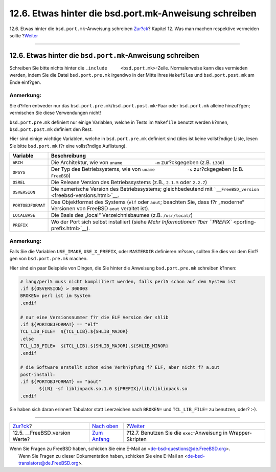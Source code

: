 ======================================================
12.6. Etwas hinter die bsd.port.mk-Anweisung schreiben
======================================================

.. raw:: html

   <div class="navheader">

12.6. Etwas hinter die ``bsd.port.mk``-Anweisung schreiben
`Zur?ck <freebsd-versions.html>`__?
Kapitel 12. Was man machen respektive vermeiden sollte
?\ `Weiter <dads-sh-exec.html>`__

--------------

.. raw:: html

   </div>

.. raw:: html

   <div class="sect1">

.. raw:: html

   <div class="titlepage" xmlns="">

.. raw:: html

   <div>

.. raw:: html

   <div>

12.6. Etwas hinter die ``bsd.port.mk``-Anweisung schreiben
----------------------------------------------------------

.. raw:: html

   </div>

.. raw:: html

   </div>

.. raw:: html

   </div>

Schreiben Sie bitte nichts hinter die
``.include     <bsd.port.mk>``-Zeile. Normalerweise kann dies vermieden
werden, indem Sie die Datei ``bsd.port.pre.mk`` irgendwo in der Mitte
Ihres ``Makefile``\ s und ``bsd.port.post.mk`` am Ende einf?gen.

.. raw:: html

   <div class="note" xmlns="">

Anmerkung:
~~~~~~~~~~

Sie d?rfen entweder nur das
``bsd.port.pre.mk``/``bsd.port.post.mk``-Paar oder ``bsd.port.mk``
alleine hinzuf?gen; vermischen Sie diese Verwendungen nicht!

.. raw:: html

   </div>

``bsd.port.pre.mk`` definiert nur einige Variablen, welche in Tests im
``Makefile`` benutzt werden k?nnen, ``bsd.port.post.mk`` definiert den
Rest.

Hier sind einige wichtige Variablen, welche in ``bsd.port.pre.mk``
definiert sind (dies ist keine vollst?ndige Liste, lesen Sie bitte
``bsd.port.mk`` f?r eine vollst?ndige Auflistung).

.. raw:: html

   <div class="informaltable">

+---------------------+---------------------------------------------------------------------------------------------------------------------------------------+
| Variable            | Beschreibung                                                                                                                          |
+=====================+=======================================================================================================================================+
| ``ARCH``            | Die Architektur, wie von ``uname             -m`` zur?ckgegeben (z.B. ``i386``)                                                       |
+---------------------+---------------------------------------------------------------------------------------------------------------------------------------+
| ``OPSYS``           | Der Typ des Betriebsystems, wie von ``uname             -s`` zur?ckgegeben (z.B. ``FreeBSD``)                                         |
+---------------------+---------------------------------------------------------------------------------------------------------------------------------------+
| ``OSREL``           | Die Release Version des Betriebssystems (z.B., ``2.1.5`` oder ``2.2.7``)                                                              |
+---------------------+---------------------------------------------------------------------------------------------------------------------------------------+
| ``OSVERSION``       | Die numerische Version des Betriebssystems; gleichbedeutend mit ```__FreeBSD_version`` <freebsd-versions.html>`__.                    |
+---------------------+---------------------------------------------------------------------------------------------------------------------------------------+
| ``PORTOBJFORMAT``   | Das Objektformat des Systems (``elf`` oder ``aout``; beachten Sie, dass f?r „moderne“ Versionen von FreeBSD ``aout`` veraltet ist).   |
+---------------------+---------------------------------------------------------------------------------------------------------------------------------------+
| ``LOCALBASE``       | Die Basis des „local“ Verzeichnisbaumes (z.B. ``/usr/local/``)                                                                        |
+---------------------+---------------------------------------------------------------------------------------------------------------------------------------+
| ``PREFIX``          | Wo der Port sich selbst installiert (siehe `Mehr Informationen ?ber ``PREFIX`` <porting-prefix.html>`__).                             |
+---------------------+---------------------------------------------------------------------------------------------------------------------------------------+

.. raw:: html

   </div>

.. raw:: html

   <div class="note" xmlns="">

Anmerkung:
~~~~~~~~~~

Falls Sie die Variablen ``USE_IMAKE``, ``USE_X_PREFIX``, oder
``MASTERDIR`` definieren m?ssen, sollten Sie dies vor dem Einf?gen von
``bsd.port.pre.mk`` machen.

.. raw:: html

   </div>

Hier sind ein paar Beispiele von Dingen, die Sie hinter die Anweisung
``bsd.port.pre.mk`` schreiben k?nnen:

.. code:: programlisting

    # lang/perl5 muss nicht kompliliert werden, falls perl5 schon auf dem System ist
    .if ${OSVERSION} > 300003
    BROKEN= perl ist im System
    .endif

    # nur eine Versionsnummer f?r die ELF Version der shlib
    .if ${PORTOBJFORMAT} == "elf"
    TCL_LIB_FILE=  ${TCL_LIB}.${SHLIB_MAJOR}
    .else
    TCL_LIB_FILE=  ${TCL_LIB}.${SHLIB_MAJOR}.${SHLIB_MINOR}
    .endif

    # die Software erstellt schon eine Verkn?pfung f? ELF, aber nicht f? a.out
    post-install:
    .if ${PORTOBJFORMAT} == "aout"
           ${LN} -sf liblinpack.so.1.0 ${PREFIX}/lib/liblinpack.so
    .endif

Sie haben sich daran erinnert Tabulator statt Leerzeichen nach
``BROKEN=`` und ``TCL_LIB_FILE=`` zu benutzen, oder? :-).

.. raw:: html

   </div>

.. raw:: html

   <div class="navfooter">

--------------

+---------------------------------------+-------------------------------------+------------------------------------------------------------------+
| `Zur?ck <freebsd-versions.html>`__?   | `Nach oben <porting-dads.html>`__   | ?\ `Weiter <dads-sh-exec.html>`__                                |
+---------------------------------------+-------------------------------------+------------------------------------------------------------------+
| 12.5. \_\_FreeBSD\_version Werte?     | `Zum Anfang <index.html>`__         | ?12.7. Benutzen Sie die ``exec``-Anweisung in Wrapper-Skripten   |
+---------------------------------------+-------------------------------------+------------------------------------------------------------------+

.. raw:: html

   </div>

| Wenn Sie Fragen zu FreeBSD haben, schicken Sie eine E-Mail an
  <de-bsd-questions@de.FreeBSD.org\ >.
|  Wenn Sie Fragen zu dieser Dokumentation haben, schicken Sie eine
  E-Mail an <de-bsd-translators@de.FreeBSD.org\ >.
